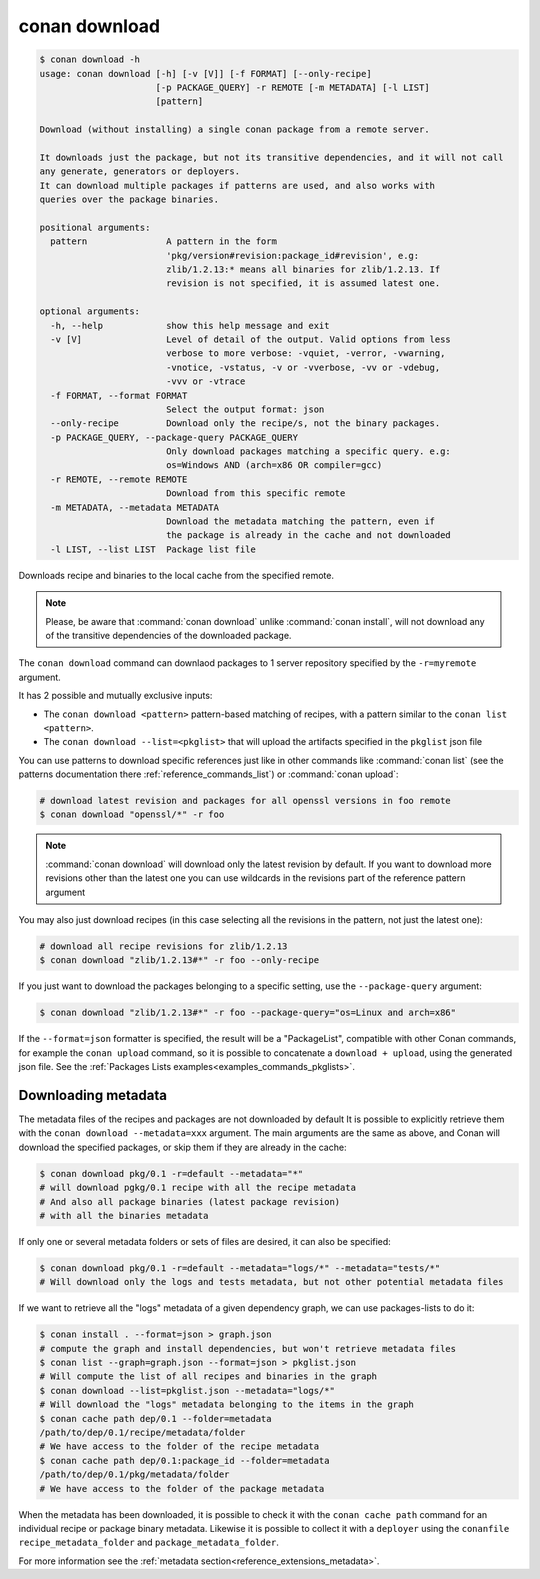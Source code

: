 .. _reference_commands_download:

conan download
==============

.. code-block:: text

    $ conan download -h
    usage: conan download [-h] [-v [V]] [-f FORMAT] [--only-recipe]
                          [-p PACKAGE_QUERY] -r REMOTE [-m METADATA] [-l LIST]
                          [pattern]

    Download (without installing) a single conan package from a remote server.

    It downloads just the package, but not its transitive dependencies, and it will not call
    any generate, generators or deployers.
    It can download multiple packages if patterns are used, and also works with
    queries over the package binaries.

    positional arguments:
      pattern               A pattern in the form
                            'pkg/version#revision:package_id#revision', e.g:
                            zlib/1.2.13:* means all binaries for zlib/1.2.13. If
                            revision is not specified, it is assumed latest one.

    optional arguments:
      -h, --help            show this help message and exit
      -v [V]                Level of detail of the output. Valid options from less
                            verbose to more verbose: -vquiet, -verror, -vwarning,
                            -vnotice, -vstatus, -v or -vverbose, -vv or -vdebug,
                            -vvv or -vtrace
      -f FORMAT, --format FORMAT
                            Select the output format: json
      --only-recipe         Download only the recipe/s, not the binary packages.
      -p PACKAGE_QUERY, --package-query PACKAGE_QUERY
                            Only download packages matching a specific query. e.g:
                            os=Windows AND (arch=x86 OR compiler=gcc)
      -r REMOTE, --remote REMOTE
                            Download from this specific remote
      -m METADATA, --metadata METADATA
                            Download the metadata matching the pattern, even if
                            the package is already in the cache and not downloaded
      -l LIST, --list LIST  Package list file



Downloads recipe and binaries to the local cache from the specified remote.

..  note::

    Please, be aware that :command:`conan download` unlike :command:`conan install`, will not
    download any of the transitive dependencies of the downloaded package.


The ``conan download`` command can downlaod packages to 1 server repository specified by the ``-r=myremote`` argument.

It has 2 possible and mutually exclusive inputs:

- The ``conan download <pattern>`` pattern-based matching of recipes, with a pattern similar to the ``conan list <pattern>``.
- The ``conan download --list=<pkglist>`` that will upload the artifacts specified in the ``pkglist`` json file



You can use patterns to download specific references just like in other commands like
:command:`conan list` (see the patterns documentation there :ref:`reference_commands_list`) or :command:`conan upload`:

..  code-block:: bash
    
    # download latest revision and packages for all openssl versions in foo remote
    $ conan download "openssl/*" -r foo

.. note::

  :command:`conan download` will download only the latest revision by default. If you want
  to download more revisions other than the latest one you can use wildcards in the
  revisions part of the reference pattern argument

You may also just download recipes (in this case selecting all the revisions in the
pattern, not just the latest one):

..  code-block:: bash
    
    # download all recipe revisions for zlib/1.2.13
    $ conan download "zlib/1.2.13#*" -r foo --only-recipe


If you just want to download the packages belonging to a specific setting, use the ``--package-query`` argument:

.. code-block:: bash

    $ conan download "zlib/1.2.13#*" -r foo --package-query="os=Linux and arch=x86" 


If the ``--format=json`` formatter is specified, the result will be a "PackageList", compatible with other Conan commands, for example the ``conan upload`` command, so it is possible to concatenate a ``download + upload``, using the generated json file. See the :ref:`Packages Lists examples<examples_commands_pkglists>`.


Downloading metadata
--------------------

The metadata files of the recipes and packages are not downloaded by default It is possible to explicitly retrieve them with the ``conan download --metadata=xxx`` argument.
The main arguments are the same as above, and Conan will download the specified packages, or skip them if they are already in the cache:

.. code-block:: bash

    $ conan download pkg/0.1 -r=default --metadata="*"
    # will download pgkg/0.1 recipe with all the recipe metadata
    # And also all package binaries (latest package revision)
    # with all the binaries metadata

If only one or several metadata folders or sets of files are desired, it can also be specified:


.. code-block:: bash

    $ conan download pkg/0.1 -r=default --metadata="logs/*" --metadata="tests/*"
    # Will download only the logs and tests metadata, but not other potential metadata files

If we want to retrieve all the "logs" metadata of a given dependency graph, we can use packages-lists to do it:

.. code-block:: bash

    $ conan install . --format=json > graph.json
    # compute the graph and install dependencies, but won't retrieve metadata files
    $ conan list --graph=graph.json --format=json > pkglist.json
    # Will compute the list of all recipes and binaries in the graph
    $ conan download --list=pkglist.json --metadata="logs/*"
    # Will download the "logs" metadata belonging to the items in the graph
    $ conan cache path dep/0.1 --folder=metadata
    /path/to/dep/0.1/recipe/metadata/folder
    # We have access to the folder of the recipe metadata
    $ conan cache path dep/0.1:package_id --folder=metadata
    /path/to/dep/0.1/pkg/metadata/folder
    # We have access to the folder of the package metadata

When the metadata has been downloaded, it is possible to check it with the ``conan cache path`` command for an individual recipe
or package binary metadata. Likewise it is possible to collect it with a ``deployer`` using the ``conanfile`` ``recipe_metadata_folder`` and
``package_metadata_folder``.

For more information see the :ref:`metadata section<reference_extensions_metadata>`.
